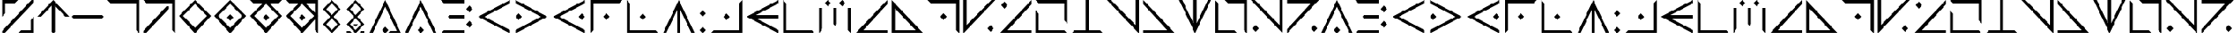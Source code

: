SplineFontDB: 3.2
FontName: AliceInCradleMagic
FullName: Alice In Cradle Magic
FamilyName: Alice In Cradle Magic
Weight: Regular
Copyright: Copyright (c) 2024, Administrator
UComments: "2024-4-9: Created with FontForge (http://fontforge.org)"
Version: 001.001
ItalicAngle: 0
UnderlinePosition: -51
UnderlineWidth: 25
Ascent: 410
Descent: 102
InvalidEm: 0
LayerCount: 2
Layer: 0 0 "Back" 1
Layer: 1 0 "Fore" 0
XUID: [1021 661 -953702435 10780]
StyleMap: 0x0000
FSType: 0
OS2Version: 0
OS2_WeightWidthSlopeOnly: 0
OS2_UseTypoMetrics: 1
CreationTime: 1712667985
ModificationTime: 1712670559
OS2TypoAscent: 0
OS2TypoAOffset: 1
OS2TypoDescent: 0
OS2TypoDOffset: 1
OS2TypoLinegap: 46
OS2WinAscent: 0
OS2WinAOffset: 1
OS2WinDescent: 0
OS2WinDOffset: 1
HheadAscent: 0
HheadAOffset: 1
HheadDescent: 0
HheadDOffset: 1
MarkAttachClasses: 1
DEI: 91125
Encoding: ISO8859-1
UnicodeInterp: none
NameList: AGL For New Fonts
DisplaySize: -48
AntiAlias: 1
FitToEm: 0
WinInfo: 0 32 11
BeginPrivate: 0
EndPrivate
BeginChars: 256 64

StartChar: A
Encoding: 65 65 0
Width: 564
Flags: HW
LayerCount: 2
Fore
SplineSet
24 -102 m 1
 280 410 l 1
 536 -102 l 1
 485 -102 l 1
 280 307 l 1
 75 -102 l 1
 24 -102 l 1
280 -102 m 1
 229 -51 l 1
 280 0 l 1
 331 -51 l 1
 280 -102 l 1
EndSplineSet
Validated: 1
EndChar

StartChar: B
Encoding: 66 66 1
Width: 584
Flags: HW
LayerCount: 2
Fore
SplineSet
446 38 m 1
 497 90 l 1
 548 38 l 1
 497 -13 l 1
 446 38 l 1
446 269 m 1
 497 320 l 1
 548 269 l 1
 497 218 l 1
 446 269 l 1
87 358 m 1
 36 410 l 1
 420 410 l 1
 420 358 l 1
 87 358 l 1
36 -102 m 1
 87 -51 l 1
 420 -51 l 1
 420 -102 l 1
 36 -102 l 1
420 128 m 1
 177 128 l 1
 151 154 l 1
 177 179 l 1
 420 179 l 1
 420 128 l 1
EndSplineSet
Validated: 1
EndChar

StartChar: C
Encoding: 67 67 2
Width: 600
Flags: HW
LayerCount: 2
Fore
SplineSet
558 -102 m 1
 46 154 l 1
 558 410 l 1
 558 358 l 1
 148 154 l 1
 558 -51 l 1
 558 -102 l 1
EndSplineSet
Validated: 1
EndChar

StartChar: D
Encoding: 68 68 3
Width: 600
Flags: HW
LayerCount: 2
Fore
SplineSet
44 410 m 1
 556 154 l 1
 44 -102 l 1
 44 -51 l 1
 454 154 l 1
 44 358 l 1
 44 410 l 1
44 154 m 1
 95 205 l 1
 146 154 l 1
 95 102 l 1
 44 154 l 1
EndSplineSet
Validated: 1
EndChar

StartChar: E
Encoding: 69 69 4
Width: 604
Flags: HW
LayerCount: 2
Fore
SplineSet
556 -102 m 1
 44 154 l 1
 556 410 l 1
 556 358 l 1
 146 154 l 1
 556 -51 l 1
 556 -102 l 1
556 154 m 1
 505 102 l 1
 454 154 l 1
 505 205 l 1
 556 154 l 1
EndSplineSet
Validated: 1
EndChar

StartChar: F
Encoding: 70 70 5
Width: 592
Flags: HW
LayerCount: 2
Fore
SplineSet
42 -102 m 1
 42 410 l 1
 554 410 l 1
 503 358 l 1
 93 358 l 1
 93 -51 l 1
 42 -102 l 1
298 205 m 1
 349 154 l 1
 298 102 l 1
 247 154 l 1
 298 205 l 1
EndSplineSet
Validated: 1
EndChar

StartChar: G
Encoding: 71 71 6
Width: 582
Flags: HW
LayerCount: 2
Fore
SplineSet
548 -102 m 1
 36 -102 l 1
 36 410 l 1
 87 358 l 1
 87 -51 l 1
 497 -51 l 1
 548 -102 l 1
241 154 m 1
 292 205 l 1
 343 154 l 1
 292 102 l 1
 241 154 l 1
EndSplineSet
Validated: 1
EndChar

StartChar: zero
Encoding: 48 48 7
Width: 556
Flags: HW
LayerCount: 2
Fore
SplineSet
278 346 m 1
 304 320 l 1
 304 -77 l 1
 278 -102 l 1
 252 -77 l 1
 252 320 l 1
 278 346 l 1
22 154 m 1
 278 410 l 1
 534 154 l 1
 470 154 l 1
 278 346 l 1
 86 154 l 1
 22 154 l 1
EndSplineSet
Validated: 5
EndChar

StartChar: one
Encoding: 49 49 8
Width: 562
Flags: HW
LayerCount: 2
Fore
SplineSet
25 154 m 1
 51 179 l 1
 511 179 l 1
 537 154 l 1
 511 128 l 1
 51 128 l 1
 25 154 l 1
EndSplineSet
Validated: 1
EndChar

StartChar: two
Encoding: 50 50 9
Width: 582
Flags: HW
LayerCount: 2
Fore
SplineSet
32 410 m 1
 544 410 l 1
 544 -102 l 1
 493 -51 l 1
 493 358 l 1
 83 358 l 1
 32 410 l 1
EndSplineSet
Validated: 1
EndChar

StartChar: three
Encoding: 51 51 10
Width: 582
Flags: HW
LayerCount: 2
Fore
SplineSet
32 410 m 1
 544 410 l 1
 544 -102 l 1
 493 -51 l 1
 493 358 l 1
 83 358 l 1
 32 410 l 1
70 -102 m 1
 32 -102 l 1
 32 -64 l 1
 403 307 l 1
 442 307 l 1
 442 269 l 1
 70 -102 l 1
EndSplineSet
Validated: 1
EndChar

StartChar: four
Encoding: 52 52 11
Width: 568
Flags: HW
LayerCount: 2
Fore
SplineSet
28 154 m 1
 284 410 l 1
 540 154 l 1
 476 154 l 1
 284 346 l 1
 92 154 l 1
 28 154 l 1
540 154 m 1
 284 -102 l 1
 28 154 l 1
 92 154 l 1
 284 -38 l 1
 476 154 l 1
 540 154 l 1
EndSplineSet
Validated: 5
EndChar

StartChar: five
Encoding: 53 53 12
Width: 570
Flags: HW
LayerCount: 2
Fore
SplineSet
28 154 m 1
 284 410 l 1
 540 154 l 1
 476 154 l 1
 284 346 l 1
 92 154 l 1
 28 154 l 1
540 154 m 1
 284 -102 l 1
 28 154 l 1
 92 154 l 1
 284 -38 l 1
 476 154 l 1
 540 154 l 1
284 205 m 1
 335 154 l 1
 284 102 l 1
 233 154 l 1
 284 205 l 1
EndSplineSet
Validated: 5
EndChar

StartChar: six
Encoding: 54 54 13
Width: 570
Flags: HW
LayerCount: 2
Fore
SplineSet
28 154 m 1
 284 410 l 1
 540 154 l 1
 476 154 l 1
 284 346 l 1
 92 154 l 1
 28 154 l 1
540 154 m 1
 284 -102 l 1
 28 154 l 1
 92 154 l 1
 284 -38 l 1
 476 154 l 1
 540 154 l 1
284 205 m 1
 335 154 l 1
 284 102 l 1
 233 154 l 1
 284 205 l 1
28 410 m 1
 540 410 l 1
 489 358 l 1
 79 358 l 1
 28 410 l 1
EndSplineSet
Validated: 5
EndChar

StartChar: seven
Encoding: 55 55 14
Width: 582
Flags: HW
LayerCount: 2
Fore
SplineSet
30 154 m 1
 286 410 l 1
 542 154 l 1
 478 154 l 1
 286 346 l 1
 94 154 l 1
 30 154 l 1
542 154 m 1
 286 -102 l 1
 30 154 l 1
 94 154 l 1
 286 -38 l 1
 478 154 l 1
 542 154 l 1
286 205 m 1
 337 154 l 1
 286 102 l 1
 235 154 l 1
 286 205 l 1
30 410 m 1
 542 410 l 1
 542 -102 l 1
 491 -51 l 1
 491 358 l 1
 81 358 l 1
 30 410 l 1
EndSplineSet
Validated: 5
EndChar

StartChar: eight
Encoding: 56 56 15
Width: 372
Flags: HW
LayerCount: 2
Fore
SplineSet
185 410 m 1
 185 359 l 1
 96 269 l 1
 326 39 l 1
 185 -101 l 1
 185 -50 l 1
 275 39 l 1
 45 269 l 1
 185 410 l 1
185 410 m 1
 326 269 l 1
 96 39 l 1
 185 -50 l 1
 185 -101 l 1
 45 39 l 1
 275 269 l 1
 185 359 l 1
 185 410 l 1
EndSplineSet
Validated: 5
EndChar

StartChar: nine
Encoding: 57 57 16
Width: 388
Flags: HW
LayerCount: 2
Fore
SplineSet
194 410 m 1
 194 359 l 1
 105 269 l 1
 335 39 l 1
 194 -101 l 1
 194 -50 l 1
 284 39 l 1
 54 269 l 1
 194 410 l 1
335 -101 m 1
 245 -101 l 1
 284 -63 l 1
 335 -63 l 1
 335 -101 l 1
143 -101 m 1
 54 -101 l 1
 54 -63 l 1
 105 -63 l 1
 143 -101 l 1
194 410 m 1
 335 269 l 1
 105 39 l 1
 194 -50 l 1
 194 -101 l 1
 54 39 l 1
 284 269 l 1
 194 359 l 1
 194 410 l 1
156 39 m 1
 233 39 l 1
 194 1 l 1
 156 39 l 1
EndSplineSet
Validated: 5
EndChar

StartChar: H
Encoding: 72 72 17
Width: 586
Flags: HW
LayerCount: 2
Fore
SplineSet
38 -102 m 1
 294 410 l 1
 550 -102 l 1
 499 -102 l 1
 294 307 l 1
 89 -102 l 1
 38 -102 l 1
268 -102 m 1
 268 320 l 1
 320 320 l 1
 320 -102 l 1
 268 -102 l 1
EndSplineSet
Validated: 5
EndChar

StartChar: I
Encoding: 73 73 18
Width: 174
Flags: HW
LayerCount: 2
Fore
SplineSet
88 154 m 1
 37 205 l 1
 88 256 l 1
 139 205 l 1
 88 154 l 1
88 -102 m 1
 37 -51 l 1
 88 0 l 1
 139 -51 l 1
 88 -102 l 1
EndSplineSet
Validated: 1
EndChar

StartChar: J
Encoding: 74 74 19
Width: 580
Flags: HW
LayerCount: 2
Fore
SplineSet
546 410 m 1
 546 -102 l 1
 34 -102 l 1
 85 -51 l 1
 495 -51 l 1
 495 358 l 1
 546 410 l 1
290 205 m 1
 341 154 l 1
 290 102 l 1
 239 154 l 1
 290 205 l 1
EndSplineSet
Validated: 1
EndChar

StartChar: K
Encoding: 75 75 20
Width: 584
Flags: HW
LayerCount: 2
Fore
SplineSet
548 -102 m 1
 36 154 l 1
 548 410 l 1
 548 358 l 1
 138 154 l 1
 548 -51 l 1
 548 -102 l 1
548 128 m 1
 126 128 l 1
 126 179 l 1
 548 179 l 1
 548 128 l 1
EndSplineSet
Validated: 5
EndChar

StartChar: L
Encoding: 76 76 21
Width: 576
Flags: HW
LayerCount: 2
Fore
SplineSet
544 -102 m 1
 32 -102 l 1
 32 410 l 1
 83 358 l 1
 83 -51 l 1
 493 -51 l 1
 544 -102 l 1
EndSplineSet
Validated: 1
EndChar

StartChar: M
Encoding: 77 77 22
Width: 578
Flags: HW
LayerCount: 2
Fore
SplineSet
403 307 m 1
 352 358 l 1
 403 410 l 1
 454 358 l 1
 403 307 l 1
173 307 m 1
 122 358 l 1
 173 410 l 1
 224 358 l 1
 173 307 l 1
83 -51 m 1
 32 -102 l 1
 32 282 l 1
 83 282 l 1
 83 -51 l 1
544 -102 m 1
 493 -51 l 1
 493 282 l 1
 544 282 l 1
 544 -102 l 1
314 282 m 1
 314 38 l 1
 288 13 l 1
 262 38 l 1
 262 282 l 1
 314 282 l 1
EndSplineSet
Validated: 1
EndChar

StartChar: N
Encoding: 78 78 23
Width: 592
Flags: HW
LayerCount: 2
Fore
SplineSet
550 -102 m 1
 38 -102 l 1
 550 410 l 1
 550 346 l 1
 166 -51 l 1
 550 -51 l 1
 550 -102 l 1
EndSplineSet
Validated: 1
EndChar

StartChar: O
Encoding: 79 79 24
Width: 578
Flags: HW
LayerCount: 2
Fore
SplineSet
544 -102 m 1
 32 -102 l 1
 32 410 l 1
 83 358 l 1
 83 -51 l 1
 493 -51 l 1
 544 -102 l 1
83 358 m 1
 493 -51 l 1
 416 -51 l 1
 83 282 l 1
 83 358 l 1
EndSplineSet
Validated: 5
EndChar

StartChar: P
Encoding: 80 80 25
Width: 578
Flags: HW
LayerCount: 2
Fore
SplineSet
30 410 m 1
 542 410 l 1
 542 -102 l 1
 491 -51 l 1
 491 358 l 1
 81 358 l 1
 30 410 l 1
286 205 m 1
 337 154 l 1
 286 102 l 1
 235 154 l 1
 286 205 l 1
EndSplineSet
Validated: 1
EndChar

StartChar: Q
Encoding: 81 81 26
Width: 574
Flags: HW
LayerCount: 2
Fore
SplineSet
30 410 m 1
 81 410 l 1
 81 26 l 1
 478 410 l 1
 542 410 l 1
 30 -102 l 1
 30 410 l 1
516 -26 m 1
 465 -77 l 1
 414 -26 l 1
 465 26 l 1
 516 -26 l 1
EndSplineSet
Validated: 1
EndChar

StartChar: R
Encoding: 82 82 27
Width: 582
Flags: HW
LayerCount: 2
Fore
SplineSet
546 -102 m 1
 34 -102 l 1
 546 410 l 1
 546 346 l 1
 162 -51 l 1
 546 -51 l 1
 546 -102 l 1
111 384 m 1
 162 333 l 1
 111 282 l 1
 60 333 l 1
 111 384 l 1
EndSplineSet
Validated: 1
EndChar

StartChar: S
Encoding: 83 83 28
Width: 578
Flags: HW
LayerCount: 2
Fore
SplineSet
83 358 m 1
 32 410 l 1
 544 410 l 1
 544 51 l 1
 493 102 l 1
 493 358 l 1
 83 358 l 1
493 -51 m 1
 544 -102 l 1
 32 -102 l 1
 32 256 l 1
 83 205 l 1
 83 -51 l 1
 493 -51 l 1
EndSplineSet
Validated: 1
EndChar

StartChar: T
Encoding: 84 84 29
Width: 572
Flags: HW
LayerCount: 2
Fore
SplineSet
542 -102 m 1
 30 -102 l 1
 81 -51 l 1
 491 -51 l 1
 542 -102 l 1
260 410 m 1
 312 410 l 1
 312 -51 l 1
 260 -51 l 1
 260 410 l 1
EndSplineSet
Validated: 5
EndChar

StartChar: U
Encoding: 85 85 30
Width: 570
Flags: HW
LayerCount: 2
Fore
SplineSet
538 410 m 1
 538 -102 l 1
 26 410 l 1
 90 410 l 1
 487 26 l 1
 487 410 l 1
 538 410 l 1
EndSplineSet
Validated: 1
EndChar

StartChar: V
Encoding: 86 86 31
Width: 572
Flags: HW
LayerCount: 2
Fore
SplineSet
32 -102 m 1
 32 -51 l 1
 416 -51 l 1
 32 346 l 1
 32 410 l 1
 544 -102 l 1
 32 -102 l 1
EndSplineSet
Validated: 1
EndChar

StartChar: W
Encoding: 87 87 32
Width: 572
Flags: HW
LayerCount: 2
Fore
SplineSet
542 410 m 1
 286 -102 l 1
 30 410 l 1
 81 410 l 1
 286 0 l 1
 491 410 l 1
 542 410 l 1
312 410 m 1
 312 -13 l 1
 260 -13 l 1
 260 410 l 1
 312 410 l 1
EndSplineSet
Validated: 5
EndChar

StartChar: X
Encoding: 88 88 33
Width: 576
Flags: HW
LayerCount: 2
Fore
SplineSet
83 358 m 1
 83 -51 l 1
 339 -51 l 1
 390 -102 l 1
 32 -102 l 1
 32 410 l 1
 83 358 l 1
493 -51 m 1
 493 358 l 1
 237 358 l 1
 186 410 l 1
 544 410 l 1
 544 -102 l 1
 493 -51 l 1
EndSplineSet
Validated: 1
EndChar

StartChar: Y
Encoding: 89 89 34
Width: 576
Flags: HW
LayerCount: 2
Fore
SplineSet
540 410 m 1
 540 -102 l 1
 28 410 l 1
 92 410 l 1
 489 26 l 1
 489 410 l 1
 540 410 l 1
54 -26 m 1
 105 26 l 1
 156 -26 l 1
 105 -77 l 1
 54 -26 l 1
EndSplineSet
Validated: 1
EndChar

StartChar: Z
Encoding: 90 90 35
Width: 572
Flags: HW
LayerCount: 2
Fore
SplineSet
32 410 m 1
 544 410 l 1
 32 -102 l 1
 32 -38 l 1
 416 358 l 1
 32 358 l 1
 32 410 l 1
467 -77 m 1
 416 -26 l 1
 467 26 l 1
 518 -26 l 1
 467 -77 l 1
EndSplineSet
Validated: 1
EndChar

StartChar: a
Encoding: 97 97 36
Width: 512
Flags: HW
LayerCount: 2
Fore
SplineSet
0 -102 m 1
 256 410 l 1
 512 -102 l 1
 461 -102 l 1
 256 307 l 1
 51 -102 l 1
 0 -102 l 1
256 -102 m 1
 205 -51 l 1
 256 0 l 1
 307 -51 l 1
 256 -102 l 1
EndSplineSet
Validated: 1
EndChar

StartChar: b
Encoding: 98 98 37
Width: 584
Flags: HW
LayerCount: 2
Fore
SplineSet
446 38 m 1
 497 90 l 1
 548 38 l 1
 497 -13 l 1
 446 38 l 1
446 269 m 1
 497 320 l 1
 548 269 l 1
 497 218 l 1
 446 269 l 1
87 358 m 1
 36 410 l 1
 420 410 l 1
 420 358 l 1
 87 358 l 1
36 -102 m 1
 87 -51 l 1
 420 -51 l 1
 420 -102 l 1
 36 -102 l 1
420 128 m 1
 177 128 l 1
 151 154 l 1
 177 179 l 1
 420 179 l 1
 420 128 l 1
EndSplineSet
Validated: 1
EndChar

StartChar: c
Encoding: 99 99 38
Width: 600
Flags: HW
LayerCount: 2
Fore
SplineSet
558 -102 m 1
 46 154 l 1
 558 410 l 1
 558 358 l 1
 148 154 l 1
 558 -51 l 1
 558 -102 l 1
EndSplineSet
Validated: 1
EndChar

StartChar: d
Encoding: 100 100 39
Width: 600
Flags: HW
LayerCount: 2
Fore
SplineSet
44 410 m 1
 556 154 l 1
 44 -102 l 1
 44 -51 l 1
 454 154 l 1
 44 358 l 1
 44 410 l 1
44 154 m 1
 95 205 l 1
 146 154 l 1
 95 102 l 1
 44 154 l 1
EndSplineSet
Validated: 1
EndChar

StartChar: e
Encoding: 101 101 40
Width: 604
Flags: HW
LayerCount: 2
Fore
SplineSet
556 -102 m 1
 44 154 l 1
 556 410 l 1
 556 358 l 1
 146 154 l 1
 556 -51 l 1
 556 -102 l 1
556 154 m 1
 505 102 l 1
 454 154 l 1
 505 205 l 1
 556 154 l 1
EndSplineSet
Validated: 1
EndChar

StartChar: f
Encoding: 102 102 41
Width: 592
Flags: HW
LayerCount: 2
Fore
SplineSet
42 -102 m 1
 42 410 l 1
 554 410 l 1
 503 358 l 1
 93 358 l 1
 93 -51 l 1
 42 -102 l 1
298 205 m 1
 349 154 l 1
 298 102 l 1
 247 154 l 1
 298 205 l 1
EndSplineSet
Validated: 1
EndChar

StartChar: g
Encoding: 103 103 42
Width: 582
Flags: HW
LayerCount: 2
Fore
SplineSet
548 -102 m 1
 36 -102 l 1
 36 410 l 1
 87 358 l 1
 87 -51 l 1
 497 -51 l 1
 548 -102 l 1
241 154 m 1
 292 205 l 1
 343 154 l 1
 292 102 l 1
 241 154 l 1
EndSplineSet
Validated: 1
EndChar

StartChar: h
Encoding: 104 104 43
Width: 586
Flags: HW
LayerCount: 2
Fore
SplineSet
38 -102 m 1
 294 410 l 1
 550 -102 l 1
 499 -102 l 1
 294 307 l 1
 89 -102 l 1
 38 -102 l 1
268 -102 m 1
 268 320 l 1
 320 320 l 1
 320 -102 l 1
 268 -102 l 1
EndSplineSet
Validated: 5
EndChar

StartChar: i
Encoding: 105 105 44
Width: 174
Flags: HW
LayerCount: 2
Fore
SplineSet
88 154 m 1
 37 205 l 1
 88 256 l 1
 139 205 l 1
 88 154 l 1
88 -102 m 1
 37 -51 l 1
 88 0 l 1
 139 -51 l 1
 88 -102 l 1
EndSplineSet
Validated: 1
EndChar

StartChar: j
Encoding: 106 106 45
Width: 580
Flags: HW
LayerCount: 2
Fore
SplineSet
546 410 m 1
 546 -102 l 1
 34 -102 l 1
 85 -51 l 1
 495 -51 l 1
 495 358 l 1
 546 410 l 1
290 205 m 1
 341 154 l 1
 290 102 l 1
 239 154 l 1
 290 205 l 1
EndSplineSet
Validated: 1
EndChar

StartChar: k
Encoding: 107 107 46
Width: 584
Flags: HW
LayerCount: 2
Fore
SplineSet
548 -102 m 1
 36 154 l 1
 548 410 l 1
 548 358 l 1
 138 154 l 1
 548 -51 l 1
 548 -102 l 1
548 128 m 1
 126 128 l 1
 126 179 l 1
 548 179 l 1
 548 128 l 1
EndSplineSet
Validated: 5
EndChar

StartChar: l
Encoding: 108 108 47
Width: 576
Flags: HW
LayerCount: 2
Fore
SplineSet
544 -102 m 1
 32 -102 l 1
 32 410 l 1
 83 358 l 1
 83 -51 l 1
 493 -51 l 1
 544 -102 l 1
EndSplineSet
Validated: 1
EndChar

StartChar: m
Encoding: 109 109 48
Width: 578
Flags: HW
LayerCount: 2
Fore
SplineSet
403 307 m 1
 352 358 l 1
 403 410 l 1
 454 358 l 1
 403 307 l 1
173 307 m 1
 122 358 l 1
 173 410 l 1
 224 358 l 1
 173 307 l 1
83 -51 m 1
 32 -102 l 1
 32 282 l 1
 83 282 l 1
 83 -51 l 1
544 -102 m 1
 493 -51 l 1
 493 282 l 1
 544 282 l 1
 544 -102 l 1
314 282 m 1
 314 38 l 1
 288 13 l 1
 262 38 l 1
 262 282 l 1
 314 282 l 1
EndSplineSet
Validated: 1
EndChar

StartChar: n
Encoding: 110 110 49
Width: 592
Flags: HW
LayerCount: 2
Fore
SplineSet
550 -102 m 1
 38 -102 l 1
 550 410 l 1
 550 346 l 1
 166 -51 l 1
 550 -51 l 1
 550 -102 l 1
EndSplineSet
Validated: 1
EndChar

StartChar: o
Encoding: 111 111 50
Width: 578
Flags: HW
LayerCount: 2
Fore
SplineSet
544 -102 m 1
 32 -102 l 1
 32 410 l 1
 83 358 l 1
 83 -51 l 1
 493 -51 l 1
 544 -102 l 1
83 358 m 1
 493 -51 l 1
 416 -51 l 1
 83 282 l 1
 83 358 l 1
EndSplineSet
Validated: 5
EndChar

StartChar: p
Encoding: 112 112 51
Width: 578
Flags: HW
LayerCount: 2
Fore
SplineSet
30 410 m 1
 542 410 l 1
 542 -102 l 1
 491 -51 l 1
 491 358 l 1
 81 358 l 1
 30 410 l 1
286 205 m 1
 337 154 l 1
 286 102 l 1
 235 154 l 1
 286 205 l 1
EndSplineSet
Validated: 1
EndChar

StartChar: q
Encoding: 113 113 52
Width: 574
Flags: HW
LayerCount: 2
Fore
SplineSet
30 410 m 1
 81 410 l 1
 81 26 l 1
 478 410 l 1
 542 410 l 1
 30 -102 l 1
 30 410 l 1
516 -26 m 1
 465 -77 l 1
 414 -26 l 1
 465 26 l 1
 516 -26 l 1
EndSplineSet
Validated: 1
EndChar

StartChar: r
Encoding: 114 114 53
Width: 582
Flags: HW
LayerCount: 2
Fore
SplineSet
546 -102 m 1
 34 -102 l 1
 546 410 l 1
 546 346 l 1
 162 -51 l 1
 546 -51 l 1
 546 -102 l 1
111 384 m 1
 162 333 l 1
 111 282 l 1
 60 333 l 1
 111 384 l 1
EndSplineSet
Validated: 1
EndChar

StartChar: s
Encoding: 115 115 54
Width: 578
Flags: HW
LayerCount: 2
Fore
SplineSet
83 358 m 1
 32 410 l 1
 544 410 l 1
 544 51 l 1
 493 102 l 1
 493 358 l 1
 83 358 l 1
493 -51 m 1
 544 -102 l 1
 32 -102 l 1
 32 256 l 1
 83 205 l 1
 83 -51 l 1
 493 -51 l 1
EndSplineSet
Validated: 1
EndChar

StartChar: t
Encoding: 116 116 55
Width: 572
Flags: HW
LayerCount: 2
Fore
SplineSet
542 -102 m 1
 30 -102 l 1
 81 -51 l 1
 491 -51 l 1
 542 -102 l 1
260 410 m 1
 312 410 l 1
 312 -51 l 1
 260 -51 l 1
 260 410 l 1
EndSplineSet
Validated: 5
EndChar

StartChar: u
Encoding: 117 117 56
Width: 570
Flags: HW
LayerCount: 2
Fore
SplineSet
538 410 m 1
 538 -102 l 1
 26 410 l 1
 90 410 l 1
 487 26 l 1
 487 410 l 1
 538 410 l 1
EndSplineSet
Validated: 1
EndChar

StartChar: v
Encoding: 118 118 57
Width: 572
Flags: HW
LayerCount: 2
Fore
SplineSet
32 -102 m 1
 32 -51 l 1
 416 -51 l 1
 32 346 l 1
 32 410 l 1
 544 -102 l 1
 32 -102 l 1
EndSplineSet
Validated: 1
EndChar

StartChar: w
Encoding: 119 119 58
Width: 572
Flags: HW
LayerCount: 2
Fore
SplineSet
542 410 m 1
 286 -102 l 1
 30 410 l 1
 81 410 l 1
 286 0 l 1
 491 410 l 1
 542 410 l 1
312 410 m 1
 312 -13 l 1
 260 -13 l 1
 260 410 l 1
 312 410 l 1
EndSplineSet
Validated: 5
EndChar

StartChar: x
Encoding: 120 120 59
Width: 576
Flags: HW
LayerCount: 2
Fore
SplineSet
83 358 m 1
 83 -51 l 1
 339 -51 l 1
 390 -102 l 1
 32 -102 l 1
 32 410 l 1
 83 358 l 1
493 -51 m 1
 493 358 l 1
 237 358 l 1
 186 410 l 1
 544 410 l 1
 544 -102 l 1
 493 -51 l 1
EndSplineSet
Validated: 1
EndChar

StartChar: y
Encoding: 121 121 60
Width: 576
Flags: HW
LayerCount: 2
Fore
SplineSet
540 410 m 1
 540 -102 l 1
 28 410 l 1
 92 410 l 1
 489 26 l 1
 489 410 l 1
 540 410 l 1
54 -26 m 1
 105 26 l 1
 156 -26 l 1
 105 -77 l 1
 54 -26 l 1
EndSplineSet
Validated: 1
EndChar

StartChar: z
Encoding: 122 122 61
Width: 572
Flags: HW
LayerCount: 2
Fore
SplineSet
32 410 m 1
 544 410 l 1
 32 -102 l 1
 32 -38 l 1
 416 358 l 1
 32 358 l 1
 32 410 l 1
467 -77 m 1
 416 -26 l 1
 467 26 l 1
 518 -26 l 1
 467 -77 l 1
EndSplineSet
Validated: 1
EndChar

StartChar: at
Encoding: 64 64 62
Width: 572
Flags: HW
LayerCount: 2
Fore
SplineSet
31 -101 m 1
 286 410 l 1
 541 -101 l 1
 490 -101 l 1
 286 307 l 1
 82 -101 l 1
 31 -101 l 1
286 -101 m 1
 235 -50 l 1
 286 1 l 1
 337 -50 l 1
 286 -101 l 1
502 -101 m 1
 324 -101 l 1
 362 -63 l 1
 477 -63 l 1
 502 -101 l 1
EndSplineSet
Validated: 5
EndChar

StartChar: percent
Encoding: 37 37 63
Width: 576
Flags: HW
LayerCount: 2
Fore
SplineSet
544 410 m 1
 544 371 l 1
 71 -101 l 1
 33 -101 l 1
 33 -63 l 1
 505 410 l 1
 544 410 l 1
288 410 m 1
 237 359 l 1
 84 359 l 1
 84 205 l 1
 33 154 l 1
 33 410 l 1
 288 410 l 1
288 -101 m 1
 339 -50 l 1
 493 -50 l 1
 493 103 l 1
 544 154 l 1
 544 -101 l 1
 288 -101 l 1
EndSplineSet
Validated: 1
EndChar
EndChars
EndSplineFont
